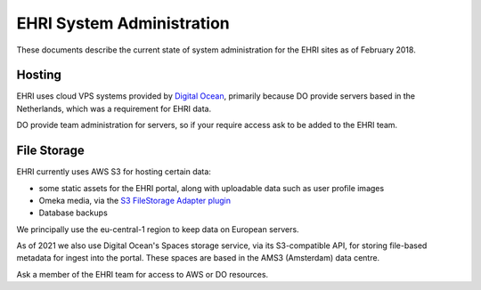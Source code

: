 EHRI System Administration
==========================

These documents describe the current state of system administration for the EHRI sites as of February 2018.

Hosting
-------

EHRI uses cloud VPS systems provided by `Digital Ocean <http://digitalocean.com>`_, primarily because DO provide servers
based in the Netherlands, which was a requirement for EHRI data. 

DO provide team administration for servers, so if your require access ask to be added to the EHRI team.

File Storage
------------

EHRI currently uses AWS S3 for hosting certain data:

- some static assets for the EHRI portal, along with uploadable data such as user profile images
- Omeka media, via the `S3 FileStorage Adapter plugin <https://github.com/EHRI/omeka-amazon-s3-storage-adapter>`_
- Database backups

We principally use the eu-central-1 region to keep data on European servers.

As of 2021 we also use Digital Ocean's Spaces storage service, via its S3-compatible API, for storing file-based metadata for ingest into the portal. These spaces are based in the AMS3 (Amsterdam) data centre.

Ask a member of the EHRI team for access to AWS or DO resources.
